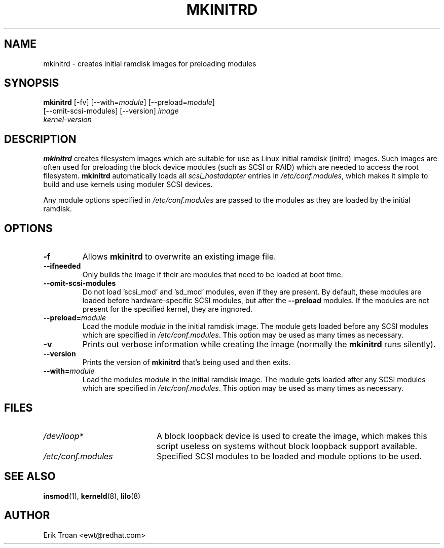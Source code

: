.TH MKINITRD 8 "Sat Aug 29 1996"
.UC 4
.SH NAME
mkinitrd \- creates initial ramdisk images for preloading modules
.SH SYNOPSIS
\fBmkinitrd\fR [-fv] [--with=\fImodule\fR] [--preload=\fImodule\fR] 
         [--omit-scsi-modules] [--version] \fIimage\fR
         \fIkernel-version\fR
.SH DESCRIPTION
\fBmkinitrd\fR creates filesystem images which are suitable for use
as Linux initial ramdisk (initrd) images. Such images are often
used for preloading the block device modules (such as SCSI or RAID)
which are needed to access the root filesystem. \fBmkinitrd\fR
automatically loads all \fIscsi_hostadapter\fR entries in
\fI/etc/conf.modules\fR, which makes it simple to build and use kernels
using moduler SCSI devices.

Any module options specified in \fI/etc/conf.modules\fR are passed
to the modules as they are loaded by the initial ramdisk.

.SH OPTIONS
.TP
\fB-f\fR
Allows \fBmkinitrd\fR to overwrite an existing image file.

.TP
\fB-\-ifneeded
Only builds the image if their are modules that need to be loaded at boot
time.

.TP
\fB-\-omit-scsi-modules
Do not load 'scsi_mod' and 'sd_mod' modules, even if they are present. By
default, these modules are loaded before hardware-specific SCSI modules,
but after the \fB-\-preload\fR modules. If the modules are not present
for the specified kernel, they are ingnored.

.TP
\fB-\-preload=\fR\fImodule\fR
Load the module \fImodule\fR in the initial ramdisk image. The module gets
loaded before any SCSI modules which are specified in \fI/etc/conf.modules\fR.
This option may be used as many times as necessary.

.TP
\fB-v\fR
Prints out verbose information while creating the image (normally
the \fBmkinitrd\fR runs silently). 

.TP
\fB-\-version\fR
Prints the version of \fBmkinitrd\fR that's being used and then exits.

.TP
\fB-\-with=\fR\fImodule\fR
Load the modules \fImodule\fR in the initial ramdisk image. The module
gets loaded after any SCSI modules which are specified in 
\fI/etc/conf.modules\fR. This option may be used as many times as 
necessary.

.SH FILES
.PD 0
.TP 20
\fI/dev/loop*\fR
A block loopback device is used to create the image, which makes this
script useless on systems without block loopback support available.

.TP 20
\fI/etc/conf.modules\fR
Specified SCSI modules to be loaded and module options to be used.
.PD
.SH "SEE ALSO"
.BR insmod (1),
.BR kerneld (8),
.BR lilo (8)

.SH AUTHOR
.nf
Erik Troan <ewt@redhat.com>
.fi
